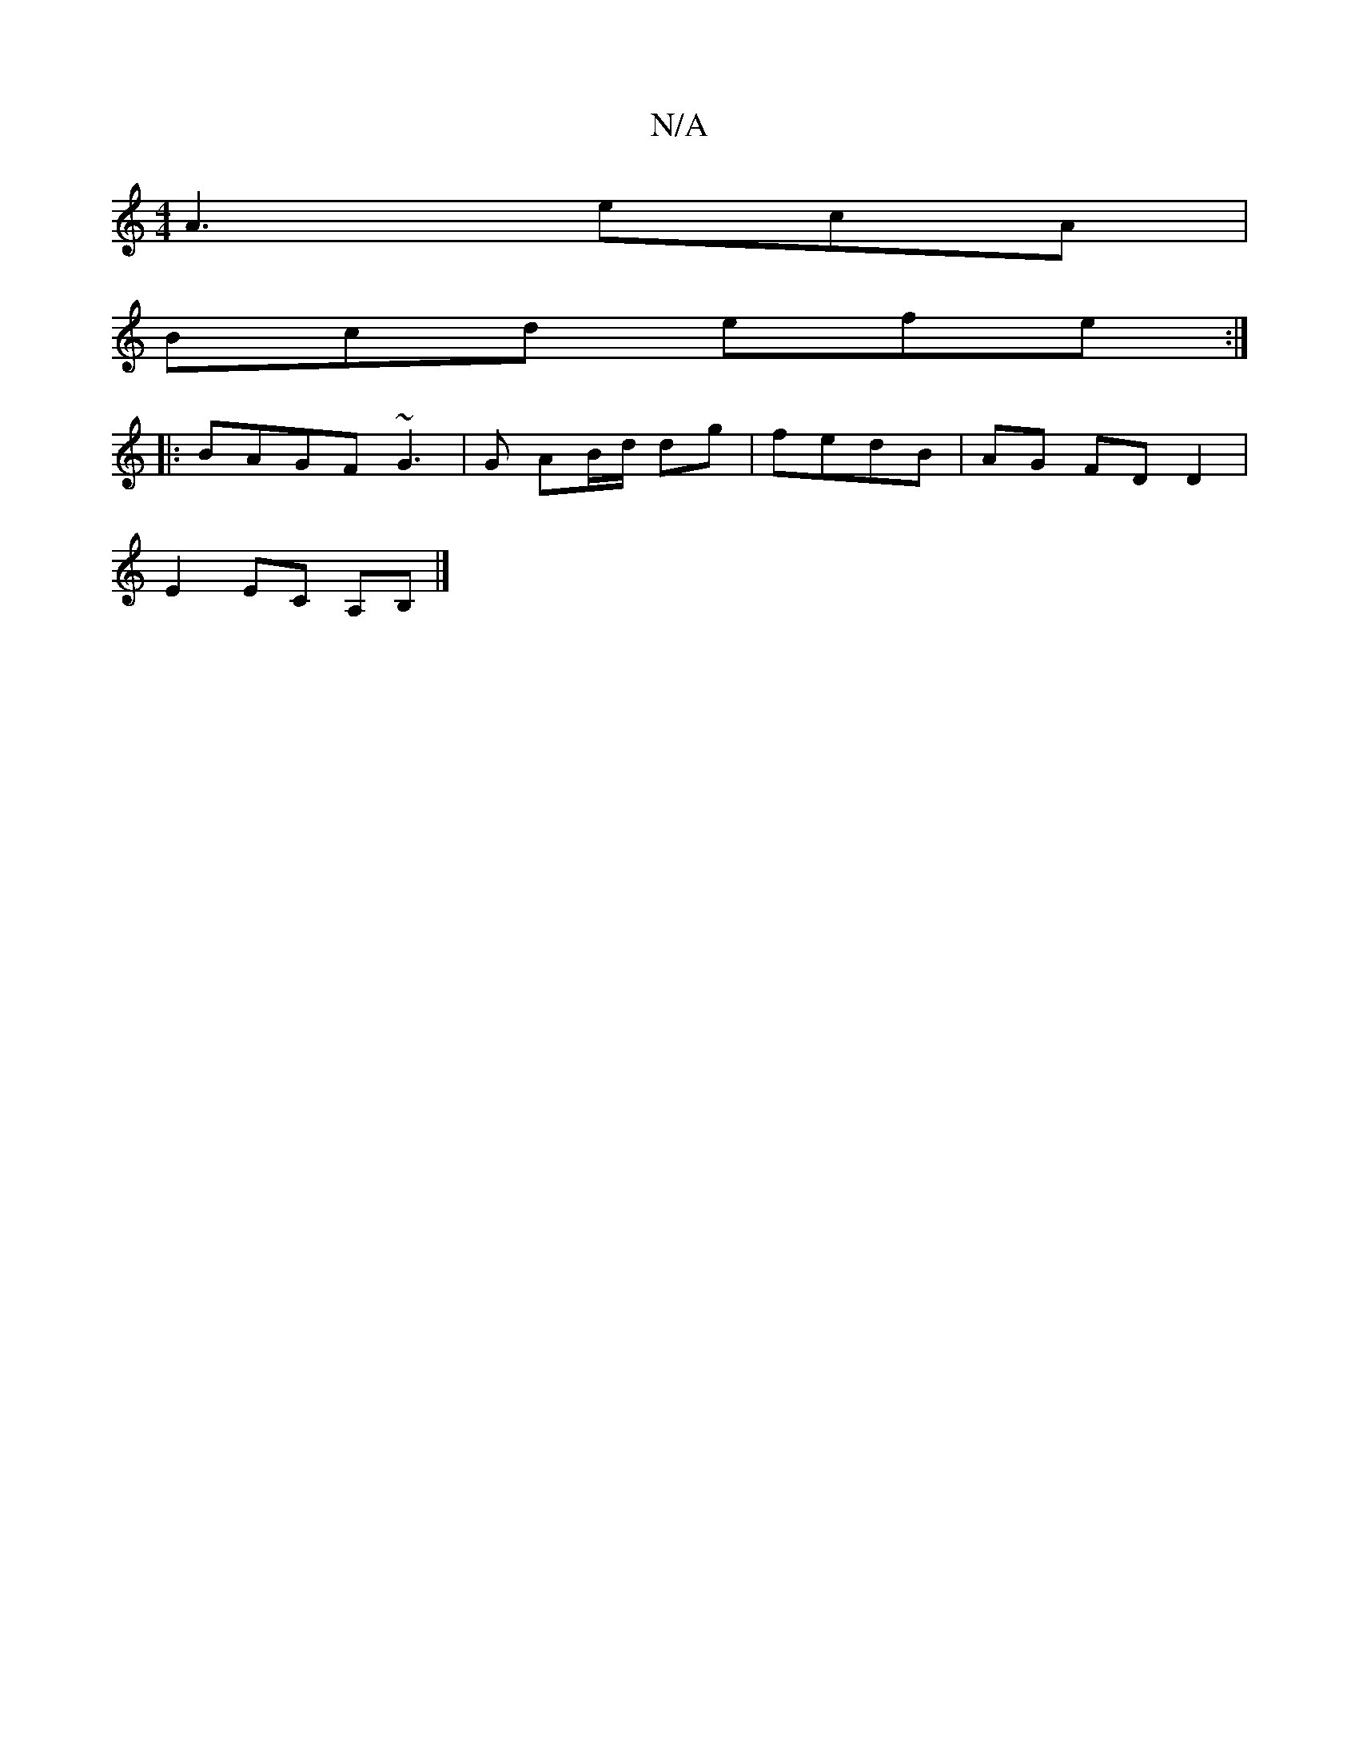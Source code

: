 X:1
T:N/A
M:4/4
R:N/A
K:Cmajor
1 A3 ecA |
Bcd efe :|
|:BAGF ~G3 | G AB/d/ dg|fedB | AG FD D2|
E2 EC A,B,|]

|: FA | =ded e2 f | ~f2 dg Tf2 af | ge af eg BG|A2 ag e4|faec dBGB|dGBd eA c2 | d2 g2 fB/d/ | gB g2 ||

|ge | d3 e fa ef|df